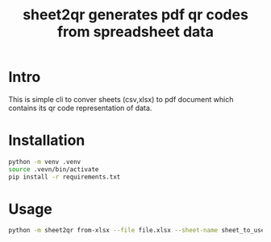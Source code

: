 #+TITLE: sheet2qr  generates pdf qr codes from spreadsheet data


* Intro
This is simple cli to conver sheets (csv,xlsx) to pdf document which contains its qr code representation of data.

* Installation
#+begin_src sh
python -m venv .venv
source .vevn/bin/activate
pip install -r requirements.txt
#+end_src

* Usage
#+begin_src sh
python -m sheet2qr from-xlsx --file file.xlsx --sheet-name sheet_to_use to-pdf --file qr_codes.pdf
#+end_src
